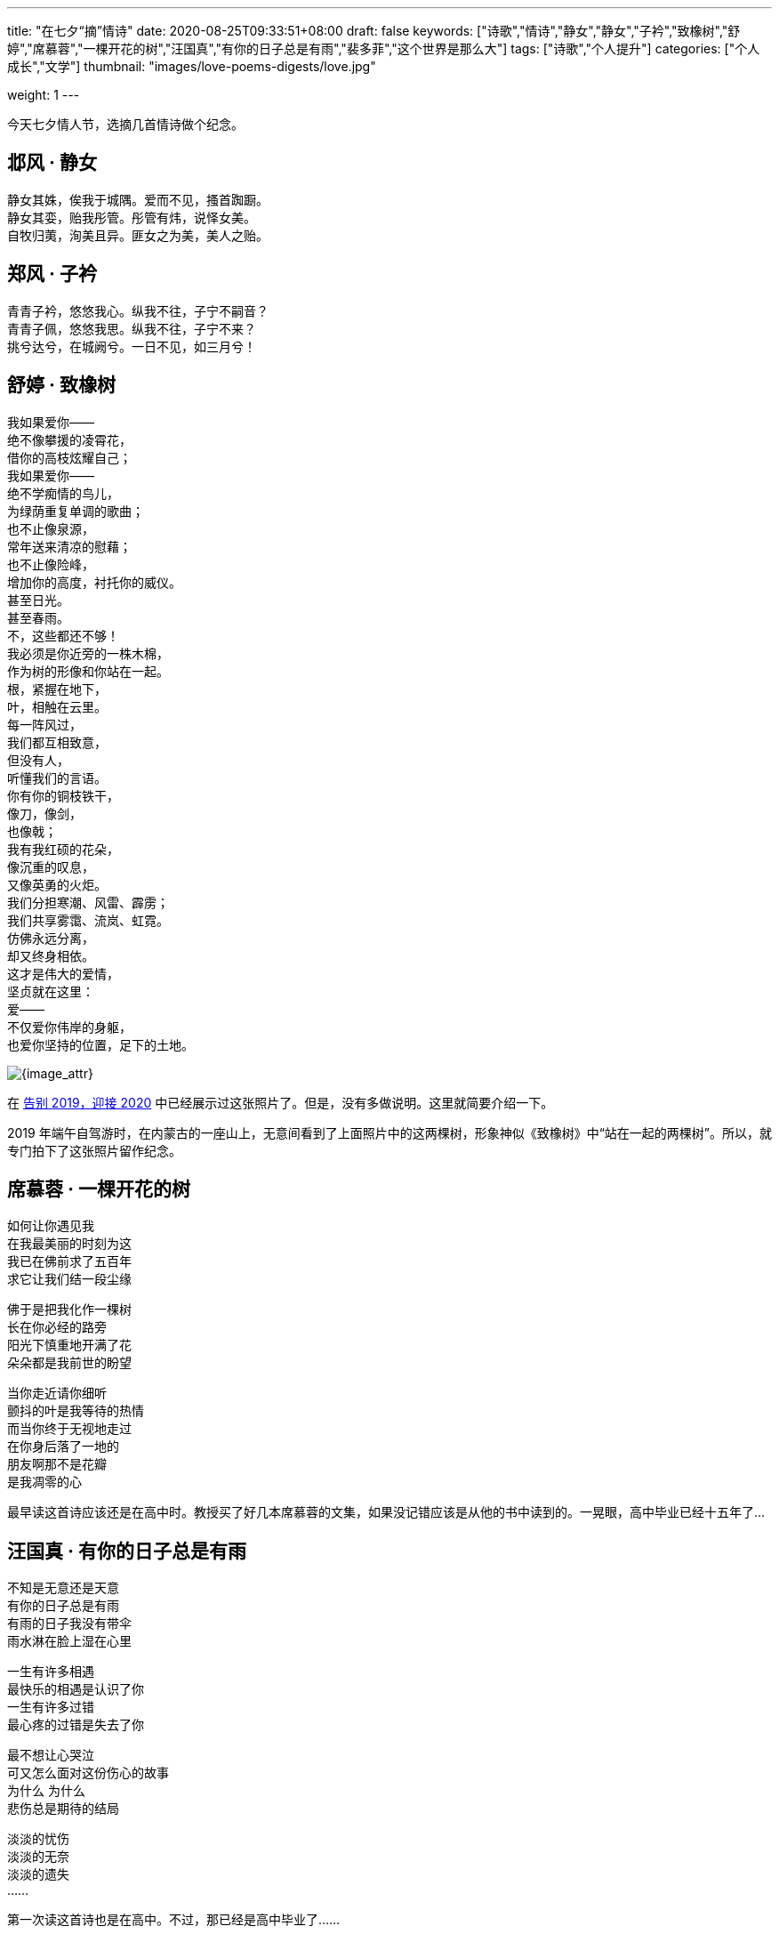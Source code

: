 ---
title: "在七夕“摘”情诗"
date: 2020-08-25T09:33:51+08:00
draft: false
keywords: ["诗歌","情诗","静女","静女","子衿","致橡树","舒婷","席慕蓉","一棵开花的树","汪国真","有你的日子总是有雨","裴多菲","这个世界是那么大"]
tags: ["诗歌","个人提升"]
categories: ["个人成长","文学"]
thumbnail: "images/love-poems-digests/love.jpg"

weight: 1
---


今天七夕情人节，选摘几首情诗做个纪念。

== 邶风 · 静女

静女其姝，俟我于城隅。爱而不见，搔首踟蹰。 +
静女其娈，贻我彤管。彤管有炜，说怿女美。 +
自牧归荑，洵美且异。匪女之为美，美人之贻。

== 郑风 · 子衿

青青子衿，悠悠我心。纵我不往，子宁不嗣音？ +
青青子佩，悠悠我思。纵我不往，子宁不来？ +
挑兮达兮，在城阙兮。一日不见，如三月兮！

[#zhixiangshu]
== 舒婷 · 致橡树

[%hardbreaks]
我如果爱你——
绝不像攀援的凌霄花，
借你的高枝炫耀自己；
我如果爱你——
绝不学痴情的鸟儿，
为绿荫重复单调的歌曲；
也不止像泉源，
常年送来清凉的慰藉；
也不止像险峰，
增加你的高度，衬托你的威仪。
甚至日光。
甚至春雨。
不，这些都还不够！
我必须是你近旁的一株木棉，
作为树的形像和你站在一起。
根，紧握在地下，
叶，相触在云里。
每一阵风过，
我们都互相致意，
但没有人，
听懂我们的言语。
你有你的铜枝铁干，
像刀，像剑，
也像戟；
我有我红硕的花朵，
像沉重的叹息，
又像英勇的火炬。
我们分担寒潮、风雷、霹雳；
我们共享雾霭、流岚、虹霓。
仿佛永远分离，
却又终身相依。
这才是伟大的爱情，
坚贞就在这里：
爱——
不仅爱你伟岸的身躯，
也爱你坚持的位置，足下的土地。

****
image::/images/goodbye-2019-hello-2020/xiangshu.jpg[{image_attr}]

在 https://www.diguage.com/post/goodbye-2019-hello-2020/#duanwu-travel[告别 2019，迎接 2020] 中已经展示过这张照片了。但是，没有多做说明。这里就简要介绍一下。

2019 年端午自驾游时，在内蒙古的一座山上，无意间看到了上面照片中的这两棵树，形象神似《致橡树》中“站在一起的两棵树”。所以，就专门拍下了这张照片留作纪念。
****

== 席慕蓉 · 一棵开花的树

[%hardbreaks]
如何让你遇见我
在我最美丽的时刻为这
我已在佛前求了五百年
求它让我们结一段尘缘

[%hardbreaks]
佛于是把我化作一棵树
长在你必经的路旁
阳光下慎重地开满了花
朵朵都是我前世的盼望

[%hardbreaks]
当你走近请你细听
颤抖的叶是我等待的热情
而当你终于无视地走过
在你身后落了一地的
朋友啊那不是花瓣
是我凋零的心

****
最早读这首诗应该还是在高中时。教授买了好几本席慕蓉的文集，如果没记错应该是从他的书中读到的。一晃眼，高中毕业已经十五年了…
****

== 汪国真 · 有你的日子总是有雨

[%hardbreaks]
不知是无意还是天意
有你的日子总是有雨
有雨的日子我没有带伞
雨水淋在脸上湿在心里

[%hardbreaks]
一生有许多相遇
最快乐的相遇是认识了你
一生有许多过错
最心疼的过错是失去了你

[%hardbreaks]
最不想让心哭泣
可又怎么面对这份伤心的故事
为什么 为什么
悲伤总是期待的结局

[%hardbreaks]
淡淡的忧伤
淡淡的无奈
淡淡的遗失
……

****
第一次读这首诗也是在高中。不过，那已经是高中毕业了……
****

== 裴多菲 · 这个世界是那么大

[%hardbreaks]
这个世界那么大,
亲爱的，你却那么小；
但如果你是我的，
即便拿全世界来换，我也不愿意！

[%hardbreaks]
你是太阳，我则是黑夜，
——充满了无尽的黑暗；
但如果我们的心彼此交融，
美丽的光芒就照耀在我的头顶！


[%hardbreaks]
不要望我，低下你的眼睛——
不然我的灵魂将被烧成灰烬！
可是，既然你并不爱我，
那就让这可怜的灵魂化为灰烬吧！

